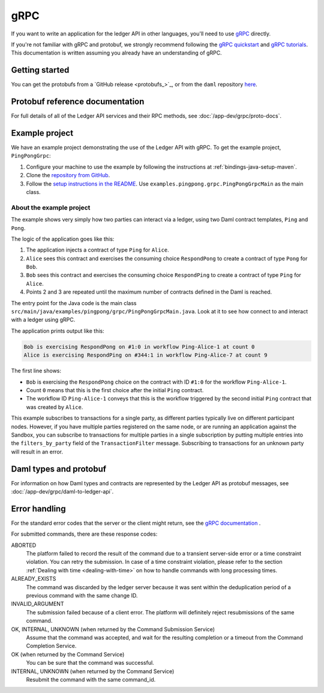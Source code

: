 .. Copyright (c) 2021 Digital Asset (Switzerland) GmbH and/or its affiliates. All rights reserved.
.. SPDX-License-Identifier: Apache-2.0

.. _grpc:

gRPC
####

If you want to write an application for the ledger API in other languages, you'll need to use `gRPC <https://grpc.io>`__ directly.

If you're not familiar with gRPC and protobuf, we strongly recommend following the `gRPC quickstart <https://grpc.io/docs/quickstart/>`__ and `gRPC tutorials <https://grpc.io/docs/tutorials/>`__. This documentation is written assuming you already have an understanding of gRPC.

Getting started
***************

You can get the protobufs from a `GitHub release <protobufs_>`_, or from the ``daml`` repository `here <https://github.com/digital-asset/daml/tree/main/ledger-api/grpc-definitions>`__.

Protobuf reference documentation
********************************

For full details of all of the Ledger API services and their RPC methods, see  :doc:`/app-dev/grpc/proto-docs`.

Example project
***************

We have an example project demonstrating the use of the Ledger API with gRPC. To get the example project, ``PingPongGrpc``:

#. Configure your machine to use the example by following the instructions at :ref:`bindings-java-setup-maven`.
#. Clone the `repository from GitHub <https://github.com/digital-asset/ex-java-bindings>`__.
#. Follow the `setup instructions in the README <https://github.com/digital-asset/ex-java-bindings/blob/master/README.rst#setting-up-the-example-projects>`__. Use ``examples.pingpong.grpc.PingPongGrpcMain`` as the main class.

About the example project
=========================

The example shows very simply how two parties can interact via a ledger, using two Daml contract templates, ``Ping`` and ``Pong``.

The logic of the application goes like this:

#. The application injects a contract of type ``Ping`` for ``Alice``.
#. ``Alice`` sees this contract and exercises the consuming choice ``RespondPong`` to create a contract of type ``Pong`` for ``Bob``.
#. ``Bob`` sees this contract and exercises the consuming choice ``RespondPing``  to create a contract of type ``Ping`` for ``Alice``.
#. Points 2 and 3 are repeated until the maximum number of contracts defined in the Daml is reached.

The entry point for the Java code is the main class ``src/main/java/examples/pingpong/grpc/PingPongGrpcMain.java``. Look at it to see how connect to and interact with a ledger using gRPC.

The application prints output like this:

.. code-block:: text

    Bob is exercising RespondPong on #1:0 in workflow Ping-Alice-1 at count 0
    Alice is exercising RespondPing on #344:1 in workflow Ping-Alice-7 at count 9

The first line shows:

- ``Bob`` is exercising the ``RespondPong`` choice on the contract with ID ``#1:0`` for the workflow ``Ping-Alice-1``.
- Count ``0`` means that this is the first choice after the initial ``Ping`` contract.
- The workflow ID  ``Ping-Alice-1`` conveys that this is the workflow triggered by the second initial ``Ping`` contract that was created by ``Alice``.

This example subscribes to transactions for a single party, as different parties typically live on different participant nodes. However, if you have multiple parties registered on the same node, or are running an application against the Sandbox, you can subscribe to transactions for multiple parties in a single subscription by putting multiple entries into the ``filters_by_party`` field of the ``TransactionFilter`` message. Subscribing to transactions for an unknown party will result in an error.

Daml types and protobuf
***********************

For information on how Daml types and contracts are represented by the Ledger API as protobuf messages, see :doc:`/app-dev/grpc/daml-to-ledger-api`.

Error handling
**************

For the standard error codes that the server or the client might return, see the `gRPC documentation <https://github.com/grpc/grpc/blob/600272c826b48420084c2ff76dfb0d34324ec296/doc/statuscodes.md>`__ .

For submitted commands, there are these response codes:

ABORTED
   The platform failed to record the result of the command due to a transient server-side error or a time constraint violation. You can retry the submission. In case of a time constraint violation, please refer to the section :ref:`Dealing with time <dealing-with-time>` on how to handle commands with long processing times.
ALREADY_EXISTS
   The command was discarded by the ledger server because it was sent within the deduplication period of a previous command with the same change ID.
INVALID_ARGUMENT
   The submission failed because of a client error. The platform will definitely reject resubmissions of the same command.
OK, INTERNAL, UNKNOWN (when returned by the Command Submission Service)
   Assume that the command was accepted, and wait for the resulting completion or a timeout from the Command Completion Service.
OK (when returned by the Command Service)
   You can be sure that the command was successful.
INTERNAL, UNKNOWN (when returned by the Command Service)
   Resubmit the command with the same command_id.

